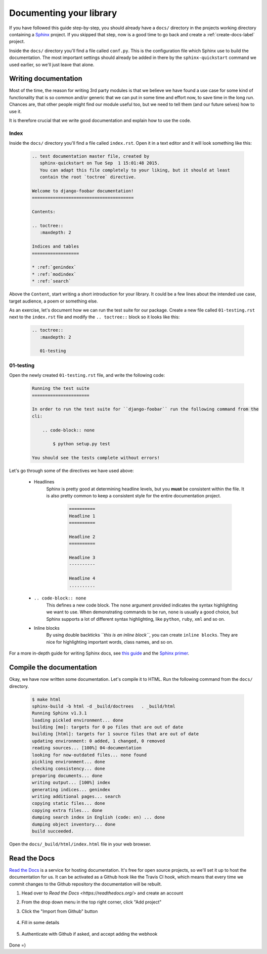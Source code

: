 .. _documentation-label:

========================
Documenting your library
========================

If you have followed this guide step-by-step, you should already have a ``docs/`` directory in the projects
working directory containing a `Sphinx <sphinx-doc.org>`_ project. If you skipped that step, now is a good
time to go back and create a :ref:`create-docs-label` project.

Inside the ``docs/`` directory you'll find a file called ``conf.py``. This is the configuration file which
Sphinx use to build the documentation. The most important settings should already be added in there by the
``sphinx-quickstart`` command we used earlier, so we'll just leave that alone.


Writing documentation
=====================

Most of the time, the reason for writing 3rd party modules is that we believe we have found a use case for
some kind of functionality that is so common and/or generic that we can put in some time and effort now, to
save time in the long run. Chances are, that other people might find our module useful too, but we need to
tell them (and our future selves) how to use it.

It is therefore crucial that we write good documentation and explain how to use the code.


Index
-----

Inside the ``docs/`` directory you'll find a file called ``index.rst``. Open it in a text editor and it will
look something like this:

    .. code-block:: rst

        .. test documentation master file, created by
           sphinx-quickstart on Tue Sep  1 15:01:48 2015.
           You can adapt this file completely to your liking, but it should at least
           contain the root `toctree` directive.

        Welcome to django-foobar documentation!
        =======================================

        Contents:

        .. toctree::
           :maxdepth: 2

        Indices and tables
        ==================

        * :ref:`genindex`
        * :ref:`modindex`
        * :ref:`search`


Above the ``Content``, start writing a short introduction for your library. It could be a few lines about the
intended use case, target audience, a poem or something else.

As an exercise, let's document how we can run the test suite for our package. Create a new file called
``01-testing.rst`` next to the ``index.rst`` file and modify the ``.. toctree::`` block so it looks like this:

    .. code-block:: rst

        .. toctree::
           :maxdepth: 2

           01-testing


01-testing
----------

Open the newly created ``01-testing.rst`` file, and write the following code:

    .. code-block:: rst

        Running the test suite
        ======================

        In order to run the test suite for ``django-foobar`` run the following command from the
        cli:

            .. code-block:: none

                $ python setup.py test

        You should see the tests complete without errors!


Let's go through some of the directives we have used above:

    - Headlines
        Sphinx is pretty good at determining headline levels, but you **must** be consistent within the file. It is
        also pretty common to keep a consistent style for the entire documentation project.

            .. code-block:: rst

                ==========
                Headline 1
                ==========

                Headline 2
                ==========

                Headline 3
                ----------

                Headline 4
                ..........

    - ``.. code-block:: none``
        This defines a new code block. The ``none`` argument provided indicates the syntax highlighting we want to
        use. When demonstrating commands to be run, ``none`` is usually a good choice, but Sphinx supports a lot
        of different syntax highlighting, like ``python``, ``ruby``, ``xml`` and so on.

    - Inline blocks
        By using double backticks *``this is an inline block``*, you can create ``inline blocks``. They are
        nice for highlighting important words, class names, and so on.

For a more in-depth guide for writing Sphinx docs, see `this guide <https://pythonhosted.org/an_example_pypi_project/sphinx.html>`_
and the `Sphinx primer <http://sphinx-doc.org/rest.html>`_.

Compile the documentation
=========================

Okay, we have now written some documentation. Let's compile it to HTML.
Run the following command from the ``docs/`` directory.

    .. code-block:: none

        $ make html
        sphinx-build -b html -d _build/doctrees   . _build/html
        Running Sphinx v1.3.1
        loading pickled environment... done
        building [mo]: targets for 0 po files that are out of date
        building [html]: targets for 1 source files that are out of date
        updating environment: 0 added, 1 changed, 0 removed
        reading sources... [100%] 04-documentation
        looking for now-outdated files... none found
        pickling environment... done
        checking consistency... done
        preparing documents... done
        writing output... [100%] index
        generating indices... genindex
        writing additional pages... search
        copying static files... done
        copying extra files... done
        dumping search index in English (code: en) ... done
        dumping object inventory... done
        build succeeded.

Open the ``docs/_build/html/index.html`` file in your web browser.

.. image:: _static/docs-example.png


Read the Docs
=============

`Read the Docs <https://readthedocs.org/>`_ is a service for hosting documentation. It's free for open source
projects, so we'll set it up to host the documentation for us. It can be activated as a Github hook like the
Travis CI hook, which means that every time we commit changes to the Github repository the documentation will be
rebuilt.

#. Head over to `Read the Docs <https://readthedocs.org/>` and create an account
#. From the drop down menu in the top right corner, click "Add project"
#. Click the "Import from Github" button

    .. image:: _static/rtd01.png

#. Fill in some details

    .. image:: _static/rtd02.png

#. Authenticate with Github if asked, and accept adding the webhook

    .. image:: _static/rtd03.png

Done =)
